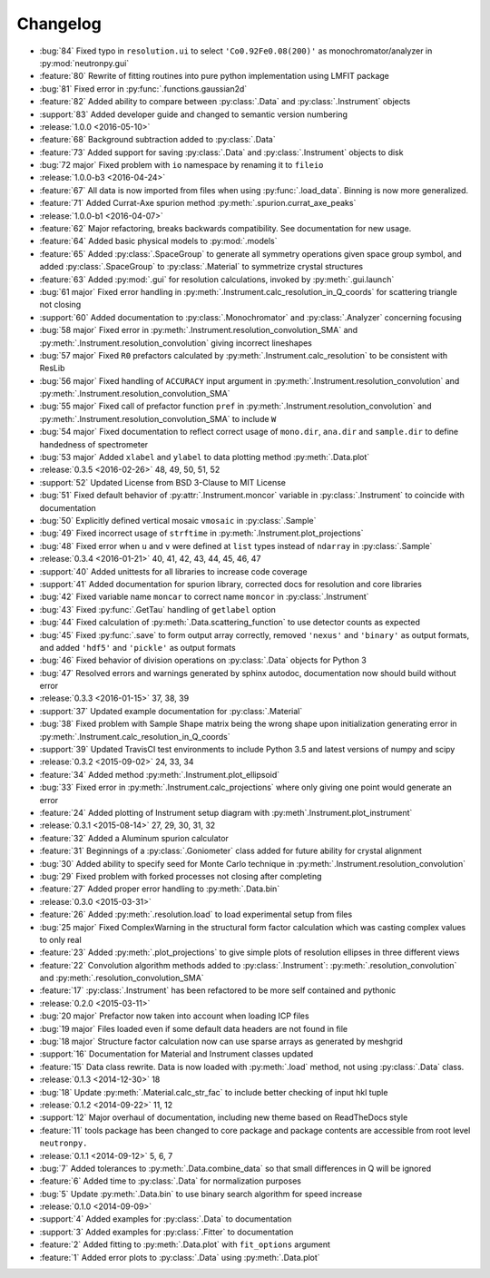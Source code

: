 =========
Changelog
=========

* :bug:`84` Fixed typo in ``resolution.ui`` to select ``'Co0.92Fe0.08(200)'`` as monochromator/analyzer in :py:mod:`neutronpy.gui`
* :feature:`80` Rewrite of fitting routines into pure python implementation using LMFIT package
* :bug:`81` Fixed error in :py:func:`.functions.gaussian2d`
* :feature:`82` Added ability to compare between :py:class:`.Data` and :py:class:`.Instrument` objects
* :support:`83` Added developer guide and changed to semantic version numbering

* :release:`1.0.0 <2016-05-10>`
* :feature:`68` Background subtraction added to :py:class:`.Data`
* :feature:`73` Added support for saving :py:class:`.Data` and :py:class:`.Instrument` objects to disk
* :bug:`72 major` Fixed problem with ``io`` namespace by renaming it to ``fileio``

* :release:`1.0.0-b3 <2016-04-24>`
* :feature:`67` All data is now imported from files when using :py:func:`.load_data`. Binning is now more generalized.
* :feature:`71` Added Currat-Axe spurion method :py:meth:`.spurion.currat_axe_peaks`

* :release:`1.0.0-b1 <2016-04-07>`
* :feature:`62` Major refactoring, breaks backwards compatibility. See documentation for new usage.
* :feature:`64` Added basic physical models to :py:mod:`.models`
* :feature:`65` Added :py:class:`.SpaceGroup` to generate all symmetry operations given space group symbol, and added :py:class:`.SpaceGroup` to :py:class:`.Material` to symmetrize crystal structures
* :feature:`63` Added :py:mod:`.gui` for resolution calculations, invoked by :py:meth:`.gui.launch`
* :bug:`61 major` Fixed error handling in :py:meth:`.Instrument.calc_resolution_in_Q_coords` for scattering triangle not closing
* :support:`60` Added documentation to :py:class:`.Monochromator` and :py:class:`.Analyzer` concerning focusing
* :bug:`58 major` Fixed error in :py:meth:`.Instrument.resolution_convolution_SMA` and :py:meth:`.Instrument.resolution_convolution` giving incorrect lineshapes
* :bug:`57 major` Fixed ``R0`` prefactors calculated by :py:meth:`.Instrument.calc_resolution` to be consistent with ResLib
* :bug:`56 major` Fixed handling of ``ACCURACY`` input argument in :py:meth:`.Instrument.resolution_convolution` and :py:meth:`.Instrument.resolution_convolution_SMA`
* :bug:`55 major` Fixed call of prefactor function ``pref`` in :py:meth:`.Instrument.resolution_convolution` and :py:meth:`.Instrument.resolution_convolution_SMA` to include ``W``
* :bug:`54 major` Fixed documentation to reflect correct usage of ``mono.dir``, ``ana.dir`` and ``sample.dir`` to define handedness of spectrometer
* :bug:`53 major` Added ``xlabel`` and ``ylabel`` to data plotting method :py:meth:`.Data.plot`

* :release:`0.3.5 <2016-02-26>` 48, 49, 50, 51, 52
* :support:`52` Updated License from BSD 3-Clause to MIT License
* :bug:`51` Fixed default behavior of :py:attr:`.Instrument.moncor` variable in :py:class:`.Instrument` to coincide with documentation
* :bug:`50` Explicitly defined vertical mosaic ``vmosaic`` in :py:class:`.Sample`
* :bug:`49` Fixed incorrect usage of ``strftime`` in :py:meth:`.Instrument.plot_projections`
* :bug:`48` Fixed error when ``u`` and ``v`` were defined at ``list`` types instead of ``ndarray`` in :py:class:`.Sample`

* :release:`0.3.4 <2016-01-21>` 40, 41, 42, 43, 44, 45, 46, 47
* :support:`40` Added unittests for all libraries to increase code coverage
* :support:`41` Added documentation for spurion library, corrected docs for resolution and core libraries
* :bug:`42` Fixed variable name ``moncar`` to correct name ``moncor`` in :py:class:`.Instrument`
* :bug:`43` Fixed :py:func:`.GetTau` handling of ``getlabel`` option
* :bug:`44` Fixed calculation of :py:meth:`.Data.scattering_function` to use detector counts as expected
* :bug:`45` Fixed :py:func:`.save` to form output array correctly, removed ``'nexus'`` and ``'binary'`` as output formats, and added ``'hdf5'`` and ``'pickle'`` as output formats
* :bug:`46` Fixed behavior of division operations on :py:class:`.Data` objects for Python 3
* :bug:`47` Resolved errors and warnings generated by sphinx autodoc, documentation now should build without error

* :release:`0.3.3 <2016-01-15>` 37, 38, 39
* :support:`37` Updated example documentation for :py:class:`.Material`
* :bug:`38` Fixed problem with Sample Shape matrix being the wrong shape upon initialization generating error in :py:meth:`.Instrument.calc_resolution_in_Q_coords`
* :support:`39` Updated TravisCI test environments to include Python 3.5 and latest versions of numpy and scipy

* :release:`0.3.2 <2015-09-02>` 24, 33, 34
* :feature:`34` Added method :py:meth:`.Instrument.plot_ellipsoid`
* :bug:`33` Fixed error in :py:meth:`.Instrument.calc_projections` where only giving one point would generate an error
* :feature:`24` Added plotting of Instrument setup diagram with :py:meth`.Instrument.plot_instrument`

* :release:`0.3.1 <2015-08-14>` 27, 29, 30, 31, 32
* :feature:`32` Added a Aluminum spurion calculator
* :feature:`31` Beginnings of a :py:class:`.Goniometer` class added for future ability for crystal alignment
* :bug:`30` Added ability to specify seed for Monte Carlo technique in :py:meth:`.Instrument.resolution_convolution`
* :bug:`29` Fixed problem with forked processes not closing after completing
* :feature:`27` Added proper error handling to :py:meth:`.Data.bin`

* :release:`0.3.0 <2015-03-31>`
* :feature:`26` Added :py:meth:`.resolution.load` to load experimental setup from files
* :bug:`25 major` Fixed ComplexWarning in the structural form factor calculation which was casting complex values to only real
* :feature:`23` Added :py:meth:`.plot_projections` to give simple plots of resolution ellipses in three different views
* :feature:`22` Convolution algorithm methods added to :py:class:`.Instrument`: :py:meth:`.resolution_convolution` and :py:meth:`.resolution_convolution_SMA`
* :feature:`17` :py:class:`.Instrument` has been refactored to be more self contained and pythonic

* :release:`0.2.0 <2015-03-11>`
* :bug:`20 major` Prefactor now taken into account when loading ICP files
* :bug:`19 major` Files loaded even if some default data headers are not found in file
* :bug:`18 major` Structure factor calculation now can use sparse arrays as generated by meshgrid
* :support:`16` Documentation for Material and Instrument classes updated
* :feature:`15` Data class rewrite. Data is now loaded with :py:meth:`.load` method, not using :py:class:`.Data` class.

* :release:`0.1.3 <2014-12-30>` 18
* :bug:`18` Update :py:meth:`.Material.calc_str_fac` to include better checking of input hkl tuple

* :release:`0.1.2 <2014-09-22>` 11, 12
* :support:`12` Major overhaul of documentation, including new theme based on ReadTheDocs style
* :feature:`11` tools package has been changed to core package and package contents are accessible from root level ``neutronpy.``

* :release:`0.1.1 <2014-09-12>` 5, 6, 7
* :bug:`7` Added tolerances to :py:meth:`.Data.combine_data` so that small differences in Q will be ignored
* :feature:`6` Added time to :py:class:`.Data` for normalization purposes
* :bug:`5` Update :py:meth:`.Data.bin` to use binary search algorithm for speed increase

* :release:`0.1.0 <2014-09-09>`
* :support:`4` Added examples for :py:class:`.Data` to documentation
* :support:`3` Added examples for :py:class:`.Fitter` to documentation
* :feature:`2` Added fitting to :py:meth:`.Data.plot` with ``fit_options`` argument
* :feature:`1` Added error plots to :py:class:`.Data` using :py:meth:`.Data.plot`
